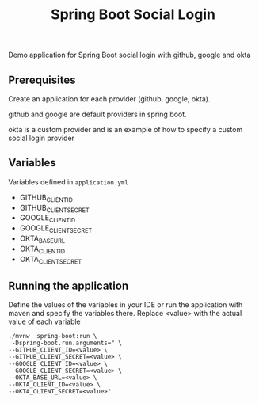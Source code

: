 #+title: Spring Boot Social Login

Demo application for Spring Boot social login with github, google and okta

** Prerequisites

Create an application for each provider (github, google, okta).

github and google are default providers in spring boot.

okta is a custom provider and is an example of how to specify a custom social login provider

** Variables

Variables defined in =application.yml=

- GITHUB_CLIENT_ID
- GITHUB_CLIENT_SECRET
- GOOGLE_CLIENT_ID
- GOOGLE_CLIENT_SECRET
- OKTA_BASE_URL
- OKTA_CLIENT_ID
- OKTA_CLIENT_SECRET

** Running the application

Define the values of the variables in your IDE or run the application with maven and specify the variables there. Replace <value> with the actual value of each variable

#+begin_src shell
./mvnw  spring-boot:run \
 -Dspring-boot.run.arguments=" \
--GITHUB_CLIENT_ID=<value> \
--GITHUB_CLIENT_SECRET=<value> \
--GOOGLE_CLIENT_ID=<value> \
--GOOGLE_CLIENT_SECRET=<value> \
--OKTA_BASE_URL=<value> \
--OKTA_CLIENT_ID=<value> \
--OKTA_CLIENT_SECRET=<value>"
#+end_src
